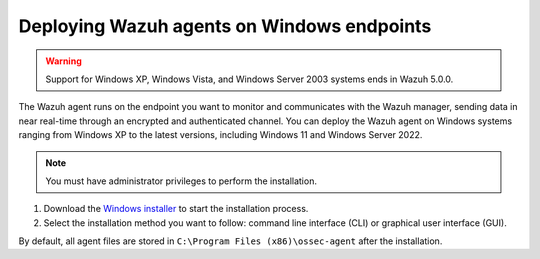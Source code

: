 .. Copyright (C) 2015, Wazuh, Inc.

.. meta::
  :description: Learn more about how to successfully install the Wazuh agent on Windows systems in this section of our Installation Guide.

Deploying Wazuh agents on Windows endpoints
===========================================

.. warning::

   Support for Windows XP, Windows Vista, and Windows Server 2003 systems ends in Wazuh 5.0.0.

The Wazuh agent runs on the endpoint you want to monitor and communicates with the Wazuh manager, sending data in near real-time through an encrypted and authenticated channel. You can deploy the Wazuh agent on Windows systems ranging from Windows XP to the latest versions, including Windows 11 and Windows Server 2022.

.. note:: You must have administrator privileges to perform the installation.

#. Download the `Windows installer <https://packages.wazuh.com/|WAZUH_CURRENT_MAJOR_WINDOWS|/windows/wazuh-agent-|WAZUH_CURRENT_WINDOWS|-|WAZUH_REVISION_WINDOWS|.msi>`_  to start the installation process.

#. Select the installation method you want to follow: command line interface (CLI) or graphical user interface (GUI).

   .. tabs::

      .. group-tab:: CLI

         #. Choose one of the command shell alternatives to deploy the Wazuh agent on your endpoint. Run the command below and replace the ``WAZUH_MANAGER`` value with your Wazuh manager IP address or hostname. Ensure the downloaded Wazuh agent installation file is in your working directory.

            -  Using CMD:

               .. code-block:: doscon

                  > wazuh-agent-|WAZUH_CURRENT_WINDOWS|-|WAZUH_REVISION_WINDOWS|.msi /q WAZUH_MANAGER="10.0.0.2"

            -  Using PowerShell:

               .. code-block:: ps1con

                  > .\wazuh-agent-|WAZUH_CURRENT_WINDOWS|-|WAZUH_REVISION_WINDOWS|.msi /q WAZUH_MANAGER="10.0.0.2"

            For additional deployment options such as agent name, agent group, and registration password, see the :doc:`Deployment variables for Windows </user-manual/agent/agent-enrollment/deployment-variables/deployment-variables-windows>` section.

         #. Start the Wazuh agent from the GUI or by running:

            -  Using CMD:

               .. code-block:: doscon

                  > NET START WazuhSvc

            -  Using PowerShell:

               .. code-block:: ps1con

                  > Start-Service wazuhsvc

            The installation process is now complete and the Wazuh agent is successfully installed and configured.

            .. note::

               Alternatively, if you want to install an agent without enrolling it, omit the deployment variables. To learn more about the different enrollment methods, see the :doc:`Wazuh agent enrollment </user-manual/agent/agent-enrollment/index>` section.

      .. group-tab:: GUI

         #. Run the Windows installer and follow the steps in the installation wizard to deploy the Wazuh agent on your endpoint. If you are not sure how to answer some of the prompts, use the default answers. Once installed, the Wazuh agent uses a GUI for configuration, opening the log file, and starting or stopping the service.

            .. thumbnail:: ../../images/installation/windows-agent.png
               :align: center
               :width: 100%
               :title: Windows agent manager
               :alt: Windows agent manager

         The installation process is now complete, and the Wazuh agent is successfully installed on your Windows endpoint. The next step is to register and configure the agent to communicate with the Wazuh server. To perform this action, see the :doc:`Wazuh agent enrollment </user-manual/agent/agent-enrollment/index>` section.

By default, all agent files are stored in ``C:\Program Files (x86)\ossec-agent`` after the installation.
